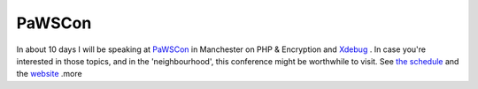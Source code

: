 PaWSCon
=======

.. articleMetaData::
   :Where: Dieren, The Netherlands
   :Date: 20040208 1538 CET
   :Tags: 

.. image:: /images/content/hand.png
   :align: left

In about 10 days I will be speaking at `PaWSCon`_ in Manchester on PHP
& Encryption and `Xdebug`_ . In
case you're interested in those topics, and in the 'neighbourhood',
this conference might be worthwhile to visit. See `the schedule`_ and the `website`_ .more


.. _`PaWSCon`: http://www.pawscon.com
.. _`Xdebug`: http://xdebug.org
.. _`the schedule`: http://www.pawscon.com/timetable
.. _`website`: http://www.pawscon.com

